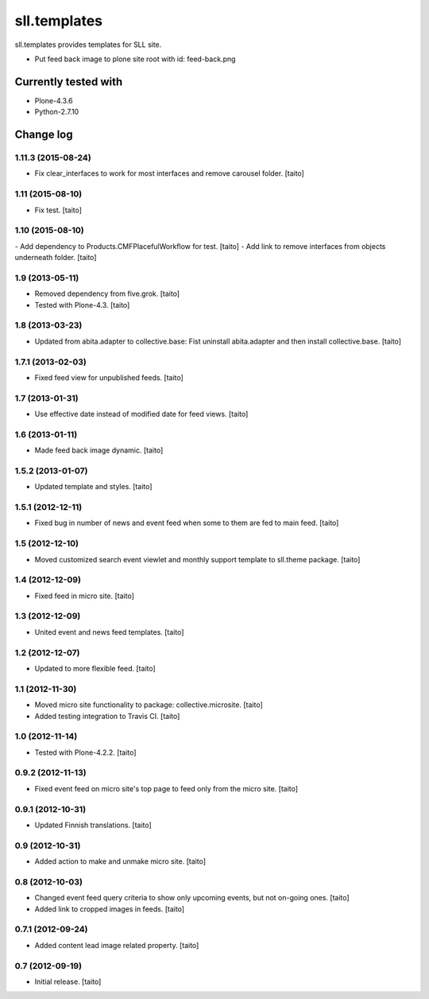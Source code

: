 =============
sll.templates
=============

sll.templates provides templates for SLL site.

.. image:: https://secure.travis-ci.org/taito/sll.templates.png
    :target: http://travis-ci.org/taito/sll.templates

- Put feed back image to plone site root with id: feed-back.png

Currently tested with
---------------------

- Plone-4.3.6
- Python-2.7.10

Change log
----------

1.11.3 (2015-08-24)
===================

- Fix clear_interfaces to work for most interfaces and remove carousel folder. [taito]

1.11 (2015-08-10)
=================

- Fix test. [taito]

1.10 (2015-08-10)
=================

- Add dependency to Products.CMFPlacefulWorkflow for test. [taito]
- Add link to remove interfaces from objects underneath folder. [taito]

1.9 (2013-05-11)
================

- Removed dependency from five.grok. [taito]
- Tested with Plone-4.3. [taito]

1.8 (2013-03-23)
================

- Updated from abita.adapter to collective.base:
  Fist uninstall abita.adapter and then install collective.base. [taito]

1.7.1 (2013-02-03)
==================

- Fixed feed view for unpublished feeds. [taito]

1.7 (2013-01-31)
================

- Use effective date instead of modified date for feed views. [taito]

1.6 (2013-01-11)
================

- Made feed back image dynamic. [taito]

1.5.2 (2013-01-07)
==================

- Updated template and styles. [taito]

1.5.1 (2012-12-11)
==================

- Fixed bug in number of news and event feed when some to them are fed to main feed. [taito]

1.5 (2012-12-10)
================

- Moved customized search event viewlet and monthly support template to sll.theme package. [taito]

1.4 (2012-12-09)
================

- Fixed feed in micro site. [taito]

1.3 (2012-12-09)
================

- United event and news feed templates. [taito]

1.2 (2012-12-07)
================

- Updated to more flexible feed. [taito]

1.1 (2012-11-30)
================

- Moved micro site functionality to package: collective.microsite. [taito]
- Added testing integration to Travis CI. [taito]

1.0 (2012-11-14)
================

- Tested with Plone-4.2.2. [taito]

0.9.2 (2012-11-13)
==================

- Fixed event feed on micro site's top page to feed only from the micro site. [taito]

0.9.1 (2012-10-31)
==================

- Updated Finnish translations. [taito]

0.9 (2012-10-31)
================

- Added action to make and unmake micro site. [taito]

0.8 (2012-10-03)
================

- Changed event feed query criteria to show only upcoming events, but not on-going ones. [taito]
- Added link to cropped images in feeds. [taito]

0.7.1 (2012-09-24)
==================

- Added content lead image related property. [taito]

0.7 (2012-09-19)
================

- Initial release. [taito]
